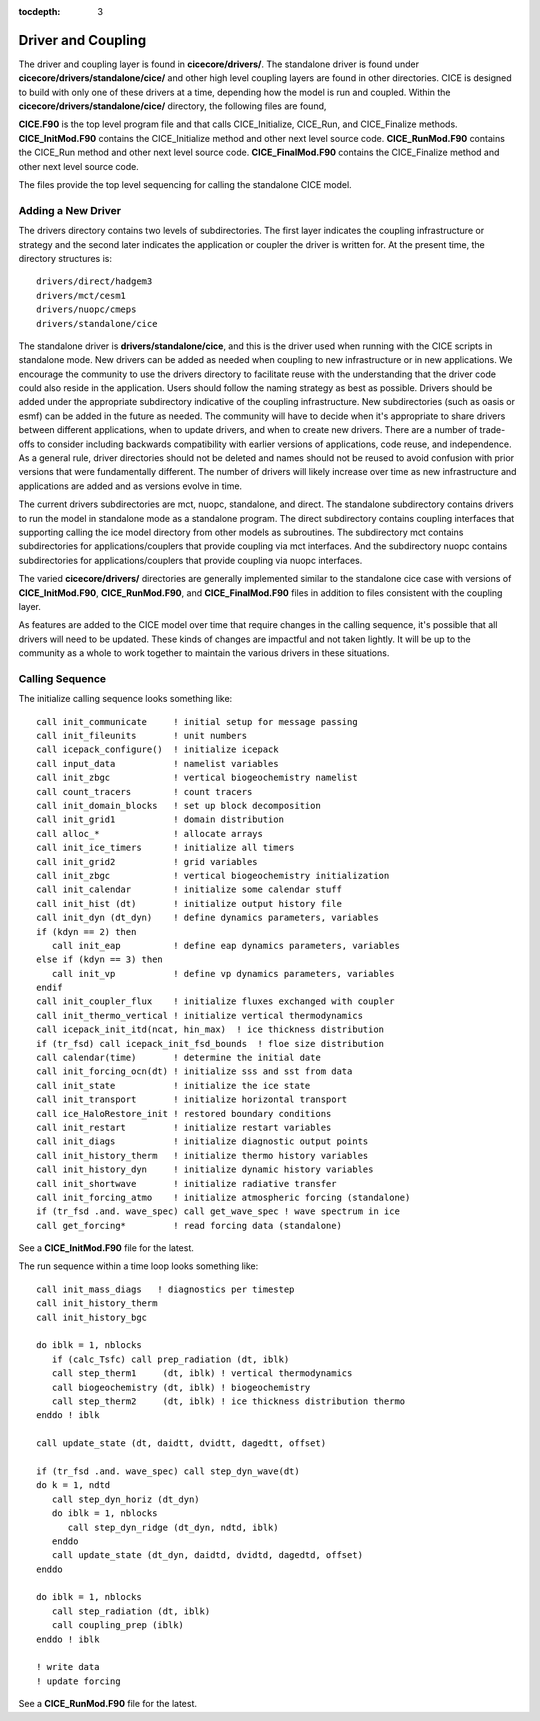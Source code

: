 :tocdepth: 3

.. _dev_driver:


Driver and Coupling 
====================

The driver and coupling layer is found in **cicecore/drivers/**.  The standalone driver is found
under **cicecore/drivers/standalone/cice/** and other high level coupling layers are found in other directories.
CICE is designed to build with only one of these drivers at a time, depending how the model is run and coupled.  Within the **cicecore/drivers/standalone/cice/** directory, the following files are found,

**CICE.F90** is the top level program file and that calls CICE_Initialize, CICE_Run, and CICE_Finalize methods.
**CICE_InitMod.F90** contains the CICE_Initialize method and other next level source code.
**CICE_RunMod.F90** contains the CICE_Run method and other next level source code.
**CICE_FinalMod.F90** contains the CICE_Finalize method and other next level source code.

The files provide the top level sequencing for calling the standalone CICE model.

Adding a New Driver
------------------------

The drivers directory contains two levels of subdirectories.  The first layer indicates the coupling infrastructure or strategy and the second later indicates the application or coupler the driver is written for.  At the present time, the directory structures is::

  drivers/direct/hadgem3
  drivers/mct/cesm1
  drivers/nuopc/cmeps
  drivers/standalone/cice

The standalone driver is **drivers/standalone/cice**, and this is the driver used when running with the CICE scripts in standalone mode.  New drivers can be added as needed when coupling to new infrastructure or in new applications.  We encourage the community to use the drivers directory to facilitate reuse with the understanding that the driver code could also reside in the application.  Users should follow the naming strategy as best as possible. Drivers should be added under the appropriate subdirectory indicative of the coupling infrastructure.  New subdirectories (such as oasis or esmf) can be added in the future as needed.  The community will have to decide when it's appropriate to share drivers between different applications, when to update drivers, and when to create new drivers.  There are a number of trade-offs to consider including backwards compatibility with earlier versions of applications, code reuse, and independence.  As a general rule, driver directories should not be deleted and names should not be reused to avoid confusion with prior versions that were fundamentally different.  The number of drivers will likely increase over time as new infrastructure and applications are added and as versions evolve in time.

The current drivers subdirectories are mct, nuopc, standalone, and direct.  The standalone subdirectory contains drivers to run the model in standalone mode as a standalone program.  The direct subdirectory contains coupling interfaces that supporting calling the ice model directory from other models as subroutines.  The subdirectory mct contains subdirectories for applications/couplers that provide coupling via mct interfaces.  And the subdirectory nuopc contains subdirectories for applications/couplers that provide coupling via nuopc interfaces.

The varied **cicecore/drivers/** directories are generally implemented similar to the standalone cice case with versions of **CICE_InitMod.F90**, **CICE_RunMod.F90**, and **CICE_FinalMod.F90** files in addition to files consistent with the coupling layer.

As features are added to the CICE model over time that require changes in the calling sequence, it's possible that all drivers will need to be updated.  These kinds of changes are impactful and not taken lightly.  It will be up to the community as a whole to work together to maintain the various drivers in these situations.


Calling Sequence
------------------------

The initialize calling sequence looks something like::

      call init_communicate     ! initial setup for message passing
      call init_fileunits       ! unit numbers
      call icepack_configure()  ! initialize icepack
      call input_data           ! namelist variables
      call init_zbgc            ! vertical biogeochemistry namelist
      call count_tracers        ! count tracers
      call init_domain_blocks   ! set up block decomposition
      call init_grid1           ! domain distribution
      call alloc_*              ! allocate arrays
      call init_ice_timers      ! initialize all timers
      call init_grid2           ! grid variables
      call init_zbgc            ! vertical biogeochemistry initialization
      call init_calendar        ! initialize some calendar stuff
      call init_hist (dt)       ! initialize output history file
      call init_dyn (dt_dyn)    ! define dynamics parameters, variables
      if (kdyn == 2) then
         call init_eap          ! define eap dynamics parameters, variables
      else if (kdyn == 3) then
         call init_vp           ! define vp dynamics parameters, variables
      endif
      call init_coupler_flux    ! initialize fluxes exchanged with coupler
      call init_thermo_vertical ! initialize vertical thermodynamics
      call icepack_init_itd(ncat, hin_max)  ! ice thickness distribution
      if (tr_fsd) call icepack_init_fsd_bounds  ! floe size distribution
      call calendar(time)       ! determine the initial date
      call init_forcing_ocn(dt) ! initialize sss and sst from data
      call init_state           ! initialize the ice state
      call init_transport       ! initialize horizontal transport
      call ice_HaloRestore_init ! restored boundary conditions
      call init_restart         ! initialize restart variables
      call init_diags           ! initialize diagnostic output points
      call init_history_therm   ! initialize thermo history variables
      call init_history_dyn     ! initialize dynamic history variables
      call init_shortwave       ! initialize radiative transfer
      call init_forcing_atmo    ! initialize atmospheric forcing (standalone)
      if (tr_fsd .and. wave_spec) call get_wave_spec ! wave spectrum in ice
      call get_forcing*         ! read forcing data (standalone)

See a **CICE_InitMod.F90** file for the latest.

The run sequence within a time loop looks something like::

         call init_mass_diags   ! diagnostics per timestep
         call init_history_therm
         call init_history_bgc

         do iblk = 1, nblocks
            if (calc_Tsfc) call prep_radiation (dt, iblk)
            call step_therm1     (dt, iblk) ! vertical thermodynamics
            call biogeochemistry (dt, iblk) ! biogeochemistry
            call step_therm2     (dt, iblk) ! ice thickness distribution thermo
         enddo ! iblk

         call update_state (dt, daidtt, dvidtt, dagedtt, offset)

         if (tr_fsd .and. wave_spec) call step_dyn_wave(dt)
         do k = 1, ndtd
            call step_dyn_horiz (dt_dyn)
            do iblk = 1, nblocks
               call step_dyn_ridge (dt_dyn, ndtd, iblk)
            enddo
            call update_state (dt_dyn, daidtd, dvidtd, dagedtd, offset)
         enddo

         do iblk = 1, nblocks
            call step_radiation (dt, iblk)
            call coupling_prep (iblk)
         enddo ! iblk

         ! write data
         ! update forcing

See a **CICE_RunMod.F90** file for the latest.
